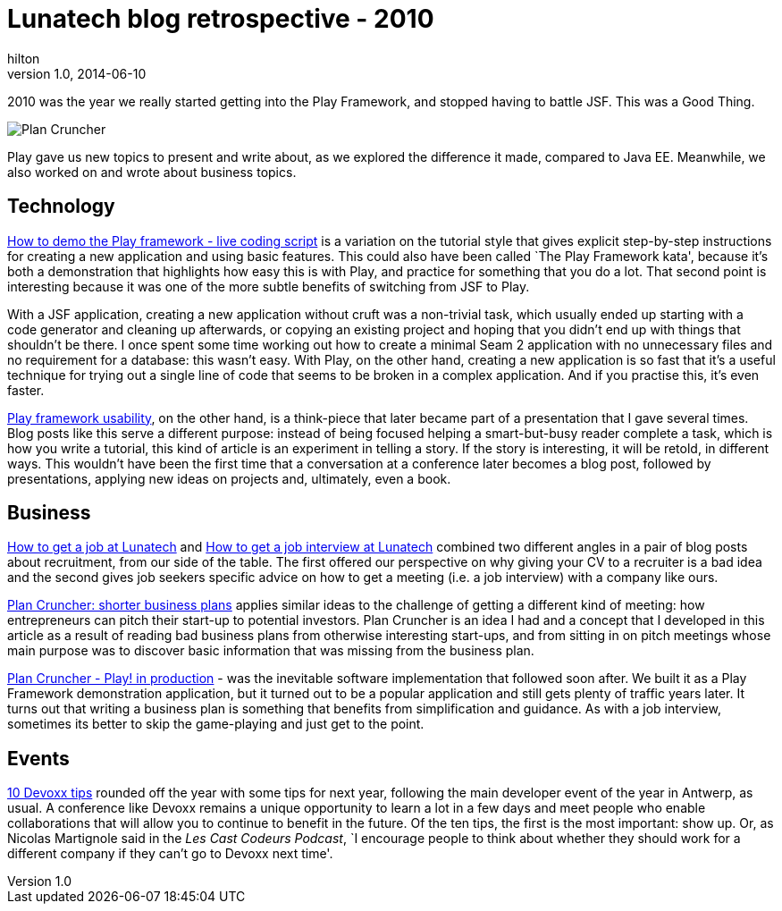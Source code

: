 = Lunatech blog retrospective - 2010
hilton
v1.0, 2014-06-10
:title: Blog retrospective 2010
:tags: [blog]

2010 was the year we really started getting into the Play Framework, 
    and stopped having to battle JSF. This was a Good Thing.

image:../media/2010-03-29-plan-cruncher-play-production/plancruncher.png[Plan Cruncher]

Play gave us new topics to present and write about, as we explored the
difference it made, compared to Java EE. Meanwhile, we also worked on
and wrote about business topics.

== Technology

https://blog.lunatech.com/posts/2010-06-14-how-demo-play-framework-live-coding-script[How
to demo the Play framework - live coding script] is a variation on the
tutorial style that gives explicit step-by-step instructions for
creating a new application and using basic features. This could also
have been called `The Play Framework kata', because it’s both a
demonstration that highlights how easy this is with Play, and practice
for something that you do a lot. That second point is interesting
because it was one of the more subtle benefits of switching from JSF to
Play.

With a JSF application, creating a new application without cruft was a
non-trivial task, which usually ended up starting with a code generator
and cleaning up afterwards, or copying an existing project and hoping
that you didn’t end up with things that shouldn’t be there. I once spent
some time working out how to create a minimal Seam 2 application with no
unnecessary files and no requirement for a database: this wasn’t easy.
With Play, on the other hand, creating a new application is so fast that
it’s a useful technique for trying out a single line of code that seems
to be broken in a complex application. And if you practise this, it’s
even faster.

https://blog.lunatech.com/posts/2010-03-15-play-framework-usability[Play
framework usability], on the other hand, is a think-piece that later
became part of a presentation that I gave several times. Blog posts like
this serve a different purpose: instead of being focused helping a
smart-but-busy reader complete a task, which is how you write a
tutorial, this kind of article is an experiment in telling a story. If
the story is interesting, it will be retold, in different ways. This
wouldn’t have been the first time that a conversation at a conference
later becomes a blog post, followed by presentations, applying new ideas
on projects and, ultimately, even a book.

== Business

https://blog.lunatech.com/posts/2010-08-05-how-get-job-lunatech[How to get a
job at Lunatech] and
https://blog.lunatech.com/posts/2010-08-16-how-get-job-interview-lunatech[How
to get a job interview at Lunatech] combined two different angles in a
pair of blog posts about recruitment, from our side of the table. The
first offered our perspective on why giving your CV to a recruiter is a
bad idea and the second gives job seekers specific advice on how to get
a meeting (i.e. a job interview) with a company like ours.

https://blog.lunatech.com/posts/2010-03-03-plan-cruncher[Plan Cruncher: shorter
business plans] applies similar ideas to the challenge of getting a
different kind of meeting: how entrepreneurs can pitch their start-up to
potential investors. Plan Cruncher is an idea I had and a concept that I
developed in this article as a result of reading bad business plans from
otherwise interesting start-ups, and from sitting in on pitch meetings
whose main purpose was to discover basic information that was missing
from the business plan.

https://blog.lunatech.com/posts/2010-03-29-plan-cruncher-play-production[Plan
Cruncher - Play! in production] - was the inevitable software
implementation that followed soon after. We built it as a Play Framework
demonstration application, but it turned out to be a popular application
and still gets plenty of traffic years later. It turns out that writing
a business plan is something that benefits from simplification and
guidance. As with a job interview, sometimes its better to skip the
game-playing and just get to the point.

== Events

https://blog.lunatech.com/posts/2010-11-23-10-devoxx-tips[10 Devoxx tips]
rounded off the year with some tips for next year, following the main
developer event of the year in Antwerp, as usual. A conference like
Devoxx remains a unique opportunity to learn a lot in a few days and
meet people who enable collaborations that will allow you to continue to
benefit in the future. Of the ten tips, the first is the most important:
show up. Or, as Nicolas Martignole said in the _Les Cast Codeurs
Podcast_, `I encourage people to think about whether they should work
for a different company if they can’t go to Devoxx next time'.
